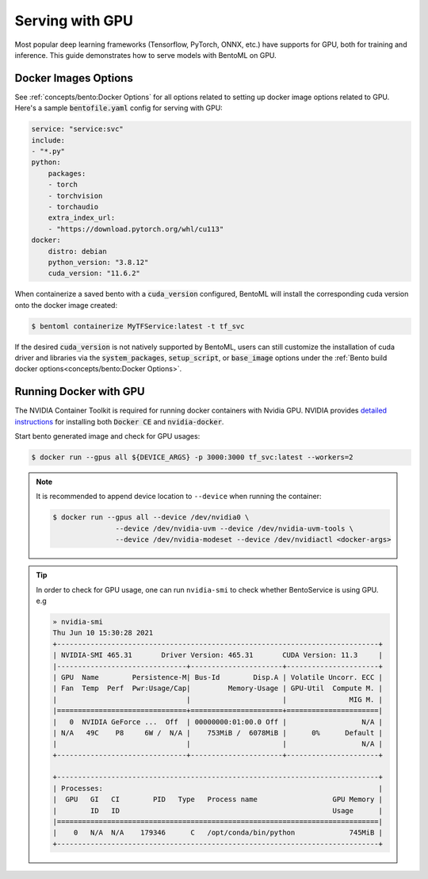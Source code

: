================
Serving with GPU
================

Most popular deep learning frameworks (Tensorflow, PyTorch, ONNX, etc.) have supports
for GPU, both for training and inference. This guide demonstrates how to serve models
with BentoML on GPU.


Docker Images Options
---------------------

See :ref:`concepts/bento:Docker Options` for all options related to setting up docker
image options related to GPU. Here's a sample :code:`bentofile.yaml` config for serving
with GPU:

.. code:: yaml

    service: "service:svc"
    include:
    - "*.py"
    python:
        packages:
        - torch
        - torchvision
        - torchaudio
        extra_index_url:
        - "https://download.pytorch.org/whl/cu113"
    docker:
        distro: debian
        python_version: "3.8.12"
        cuda_version: "11.6.2"

When containerize a saved bento with a :code:`cuda_version` configured, BentoML will
install the corresponding cuda version onto the docker image created:

.. code-block:: bash

    $ bentoml containerize MyTFService:latest -t tf_svc

If the desired :code:`cuda_version` is not natively supported by BentoML, users can
still customize the installation of cuda driver and libraries via the
:code:`system_packages`, :code:`setup_script`, or :code:`base_image` options under the
:ref:`Bento build docker options<concepts/bento:Docker Options>`.


Running Docker with GPU
-----------------------

The NVIDIA Container Toolkit is required for running docker containers with Nvidia GPU.
NVIDIA provides `detailed instructions <https://docs.nvidia.com/datacenter/cloud-native/container-toolkit/install-guide.html#docker>`_
for installing both :code:`Docker CE` and :code:`nvidia-docker`.

Start bento generated image and check for GPU usages:

.. code-block:: bash

    $ docker run --gpus all ${DEVICE_ARGS} -p 3000:3000 tf_svc:latest --workers=2

.. seealso::
    For more information, check out the `nvidia-docker wiki <https://github.com/NVIDIA/nvidia-docker/wiki>`_.


.. note::
    It is recommended to append device location to ``--device`` when running the
    container:

    .. code-block:: bash

        $ docker run --gpus all --device /dev/nvidia0 \
                       --device /dev/nvidia-uvm --device /dev/nvidia-uvm-tools \
                       --device /dev/nvidia-modeset --device /dev/nvidiactl <docker-args>


.. tip::
    In order to check for GPU usage, one can run ``nvidia-smi`` to check whether BentoService is using GPU. e.g

    .. code:: bash

        » nvidia-smi
        Thu Jun 10 15:30:28 2021
        +-----------------------------------------------------------------------------+
        | NVIDIA-SMI 465.31       Driver Version: 465.31       CUDA Version: 11.3     |
        |-------------------------------+----------------------+----------------------+
        | GPU  Name        Persistence-M| Bus-Id        Disp.A | Volatile Uncorr. ECC |
        | Fan  Temp  Perf  Pwr:Usage/Cap|         Memory-Usage | GPU-Util  Compute M. |
        |                               |                      |               MIG M. |
        |===============================+======================+======================|
        |   0  NVIDIA GeForce ...  Off  | 00000000:01:00.0 Off |                  N/A |
        | N/A   49C    P8     6W /  N/A |    753MiB /  6078MiB |      0%      Default |
        |                               |                      |                  N/A |
        +-------------------------------+----------------------+----------------------+

        +-----------------------------------------------------------------------------+
        | Processes:                                                                  |
        |  GPU   GI   CI        PID   Type   Process name                  GPU Memory |
        |        ID   ID                                                   Usage      |
        |=============================================================================|
        |    0   N/A  N/A    179346      C   /opt/conda/bin/python             745MiB |
        +-----------------------------------------------------------------------------+
